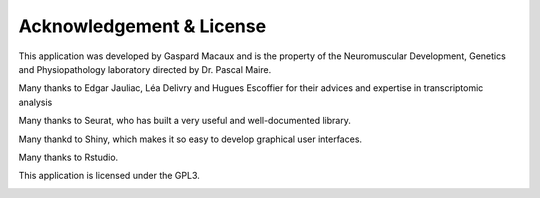 ==========================
Acknowledgement & License
==========================

This application was developed by Gaspard Macaux and is the property of the Neuromuscular Development, Genetics and Physiopathology laboratory directed by Dr. Pascal Maire.

Many thanks to Edgar Jauliac, Léa Delivry and Hugues Escoffier for their advices and expertise in transcriptomic analysis

Many thanks to Seurat, who has built a very useful and well-documented library.
Many thankd to Shiny, which makes it so easy to develop graphical user interfaces.

Many thanks to Rstudio.

This application is licensed under the GPL3.

.. image:: /_static/images/trajectory_analysis/acknowledgment.png
   :width: 90%
   :align: center


